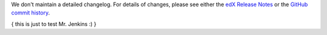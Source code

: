 We don't maintain a detailed changelog.  For details of changes, please see
either the `edX Release Notes`_ or the `GitHub commit history`_.

.. _edX Release Notes: https://edx.readthedocs.org/projects/edx-release-notes/en/latest/
.. _GitHub commit history: https://github.com/edx/edx-platform/commits/master

{ this is just to test Mr. Jenkins :) }
